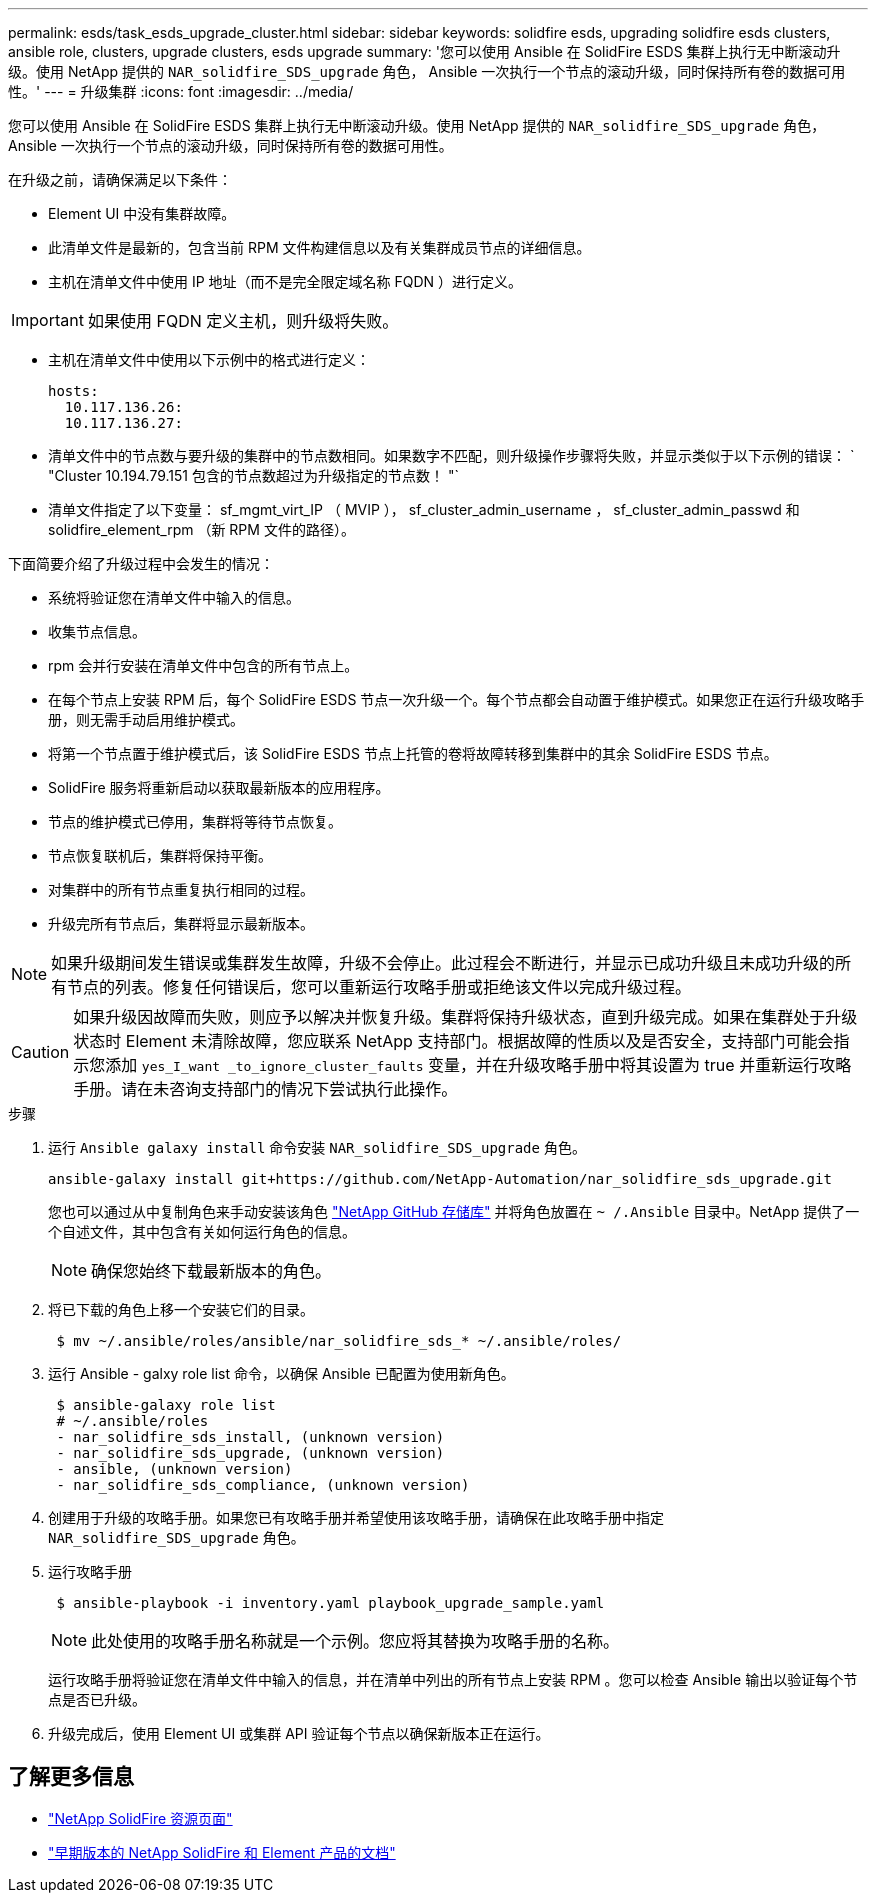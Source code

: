 ---
permalink: esds/task_esds_upgrade_cluster.html 
sidebar: sidebar 
keywords: solidfire esds, upgrading solidfire esds clusters, ansible role, clusters, upgrade clusters, esds upgrade 
summary: '您可以使用 Ansible 在 SolidFire ESDS 集群上执行无中断滚动升级。使用 NetApp 提供的 `NAR_solidfire_SDS_upgrade` 角色， Ansible 一次执行一个节点的滚动升级，同时保持所有卷的数据可用性。' 
---
= 升级集群
:icons: font
:imagesdir: ../media/


[role="lead"]
您可以使用 Ansible 在 SolidFire ESDS 集群上执行无中断滚动升级。使用 NetApp 提供的 `NAR_solidfire_SDS_upgrade` 角色， Ansible 一次执行一个节点的滚动升级，同时保持所有卷的数据可用性。

在升级之前，请确保满足以下条件：

* Element UI 中没有集群故障。
* 此清单文件是最新的，包含当前 RPM 文件构建信息以及有关集群成员节点的详细信息。
* 主机在清单文件中使用 IP 地址（而不是完全限定域名称 FQDN ）进行定义。



IMPORTANT: 如果使用 FQDN 定义主机，则升级将失败。

* 主机在清单文件中使用以下示例中的格式进行定义：
+
[listing]
----
hosts:
  10.117.136.26:
  10.117.136.27:
----
* 清单文件中的节点数与要升级的集群中的节点数相同。如果数字不匹配，则升级操作步骤将失败，并显示类似于以下示例的错误： ` "Cluster 10.194.79.151 包含的节点数超过为升级指定的节点数！ "`
* 清单文件指定了以下变量： sf_mgmt_virt_IP （ MVIP ）， sf_cluster_admin_username ， sf_cluster_admin_passwd 和 solidfire_element_rpm （新 RPM 文件的路径）。


下面简要介绍了升级过程中会发生的情况：

* 系统将验证您在清单文件中输入的信息。
* 收集节点信息。
* rpm 会并行安装在清单文件中包含的所有节点上。
* 在每个节点上安装 RPM 后，每个 SolidFire ESDS 节点一次升级一个。每个节点都会自动置于维护模式。如果您正在运行升级攻略手册，则无需手动启用维护模式。
* 将第一个节点置于维护模式后，该 SolidFire ESDS 节点上托管的卷将故障转移到集群中的其余 SolidFire ESDS 节点。
* SolidFire 服务将重新启动以获取最新版本的应用程序。
* 节点的维护模式已停用，集群将等待节点恢复。
* 节点恢复联机后，集群将保持平衡。
* 对集群中的所有节点重复执行相同的过程。
* 升级完所有节点后，集群将显示最新版本。



NOTE: 如果升级期间发生错误或集群发生故障，升级不会停止。此过程会不断进行，并显示已成功升级且未成功升级的所有节点的列表。修复任何错误后，您可以重新运行攻略手册或拒绝该文件以完成升级过程。


CAUTION: 如果升级因故障而失败，则应予以解决并恢复升级。集群将保持升级状态，直到升级完成。如果在集群处于升级状态时 Element 未清除故障，您应联系 NetApp 支持部门。根据故障的性质以及是否安全，支持部门可能会指示您添加 `yes_I_want _to_ignore_cluster_faults` 变量，并在升级攻略手册中将其设置为 true 并重新运行攻略手册。请在未咨询支持部门的情况下尝试执行此操作。

.步骤
. 运行 `Ansible galaxy install` 命令安装 `NAR_solidfire_SDS_upgrade` 角色。
+
[listing]
----
ansible-galaxy install git+https://github.com/NetApp-Automation/nar_solidfire_sds_upgrade.git
----
+
您也可以通过从中复制角色来手动安装该角色 https://github.com/NetApp-Automation["NetApp GitHub 存储库"^] 并将角色放置在 `~ /.Ansible` 目录中。NetApp 提供了一个自述文件，其中包含有关如何运行角色的信息。

+

NOTE: 确保您始终下载最新版本的角色。

. 将已下载的角色上移一个安装它们的目录。
+
[listing]
----
 $ mv ~/.ansible/roles/ansible/nar_solidfire_sds_* ~/.ansible/roles/
----
. 运行 Ansible - galxy role list 命令，以确保 Ansible 已配置为使用新角色。
+
[listing]
----
 $ ansible-galaxy role list
 # ~/.ansible/roles
 - nar_solidfire_sds_install, (unknown version)
 - nar_solidfire_sds_upgrade, (unknown version)
 - ansible, (unknown version)
 - nar_solidfire_sds_compliance, (unknown version)
----
. 创建用于升级的攻略手册。如果您已有攻略手册并希望使用该攻略手册，请确保在此攻略手册中指定 `NAR_solidfire_SDS_upgrade` 角色。
. 运行攻略手册
+
[listing]
----
 $ ansible-playbook -i inventory.yaml playbook_upgrade_sample.yaml
----
+

NOTE: 此处使用的攻略手册名称就是一个示例。您应将其替换为攻略手册的名称。

+
运行攻略手册将验证您在清单文件中输入的信息，并在清单中列出的所有节点上安装 RPM 。您可以检查 Ansible 输出以验证每个节点是否已升级。

. 升级完成后，使用 Element UI 或集群 API 验证每个节点以确保新版本正在运行。




== 了解更多信息

* https://www.netapp.com/data-storage/solidfire/documentation/["NetApp SolidFire 资源页面"^]
* https://docs.netapp.com/sfe-122/topic/com.netapp.ndc.sfe-vers/GUID-B1944B0E-B335-4E0B-B9F1-E960BF32AE56.html["早期版本的 NetApp SolidFire 和 Element 产品的文档"^]

